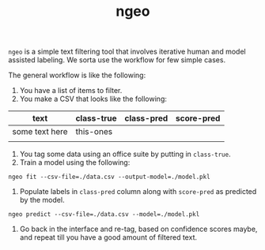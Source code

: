 #+TITLE: ngeo

=ngeo= is a simple text filtering tool that involves iterative human and model
assisted labeling. We sorta use the workflow for few simple cases.

The general workflow is like the following:

1. You have a list of items to filter.
2. You make a CSV that looks like the following:

|----------------+------------+------------+------------|
| text           | class-true | class-pred | score-pred |
|----------------+------------+------------+------------|
| some text here | this-ones  |            |            |
|                |            |            |            |

3. You tag some data using an office suite by putting in =class-true=.
4. Train a model using the following:

#+begin_src shell
  ngeo fit --csv-file=./data.csv --output-model=./model.pkl
#+end_src

5. Populate labels in =class-pred= column along with =score-pred= as predicted by
   the model.

#+begin_src shell
  ngeo predict --csv-file=./data.csv --model=./model.pkl
#+end_src

6. Go back in the interface and re-tag, based on confidence scores maybe, and
   repeat till you have a good amount of filtered text.
